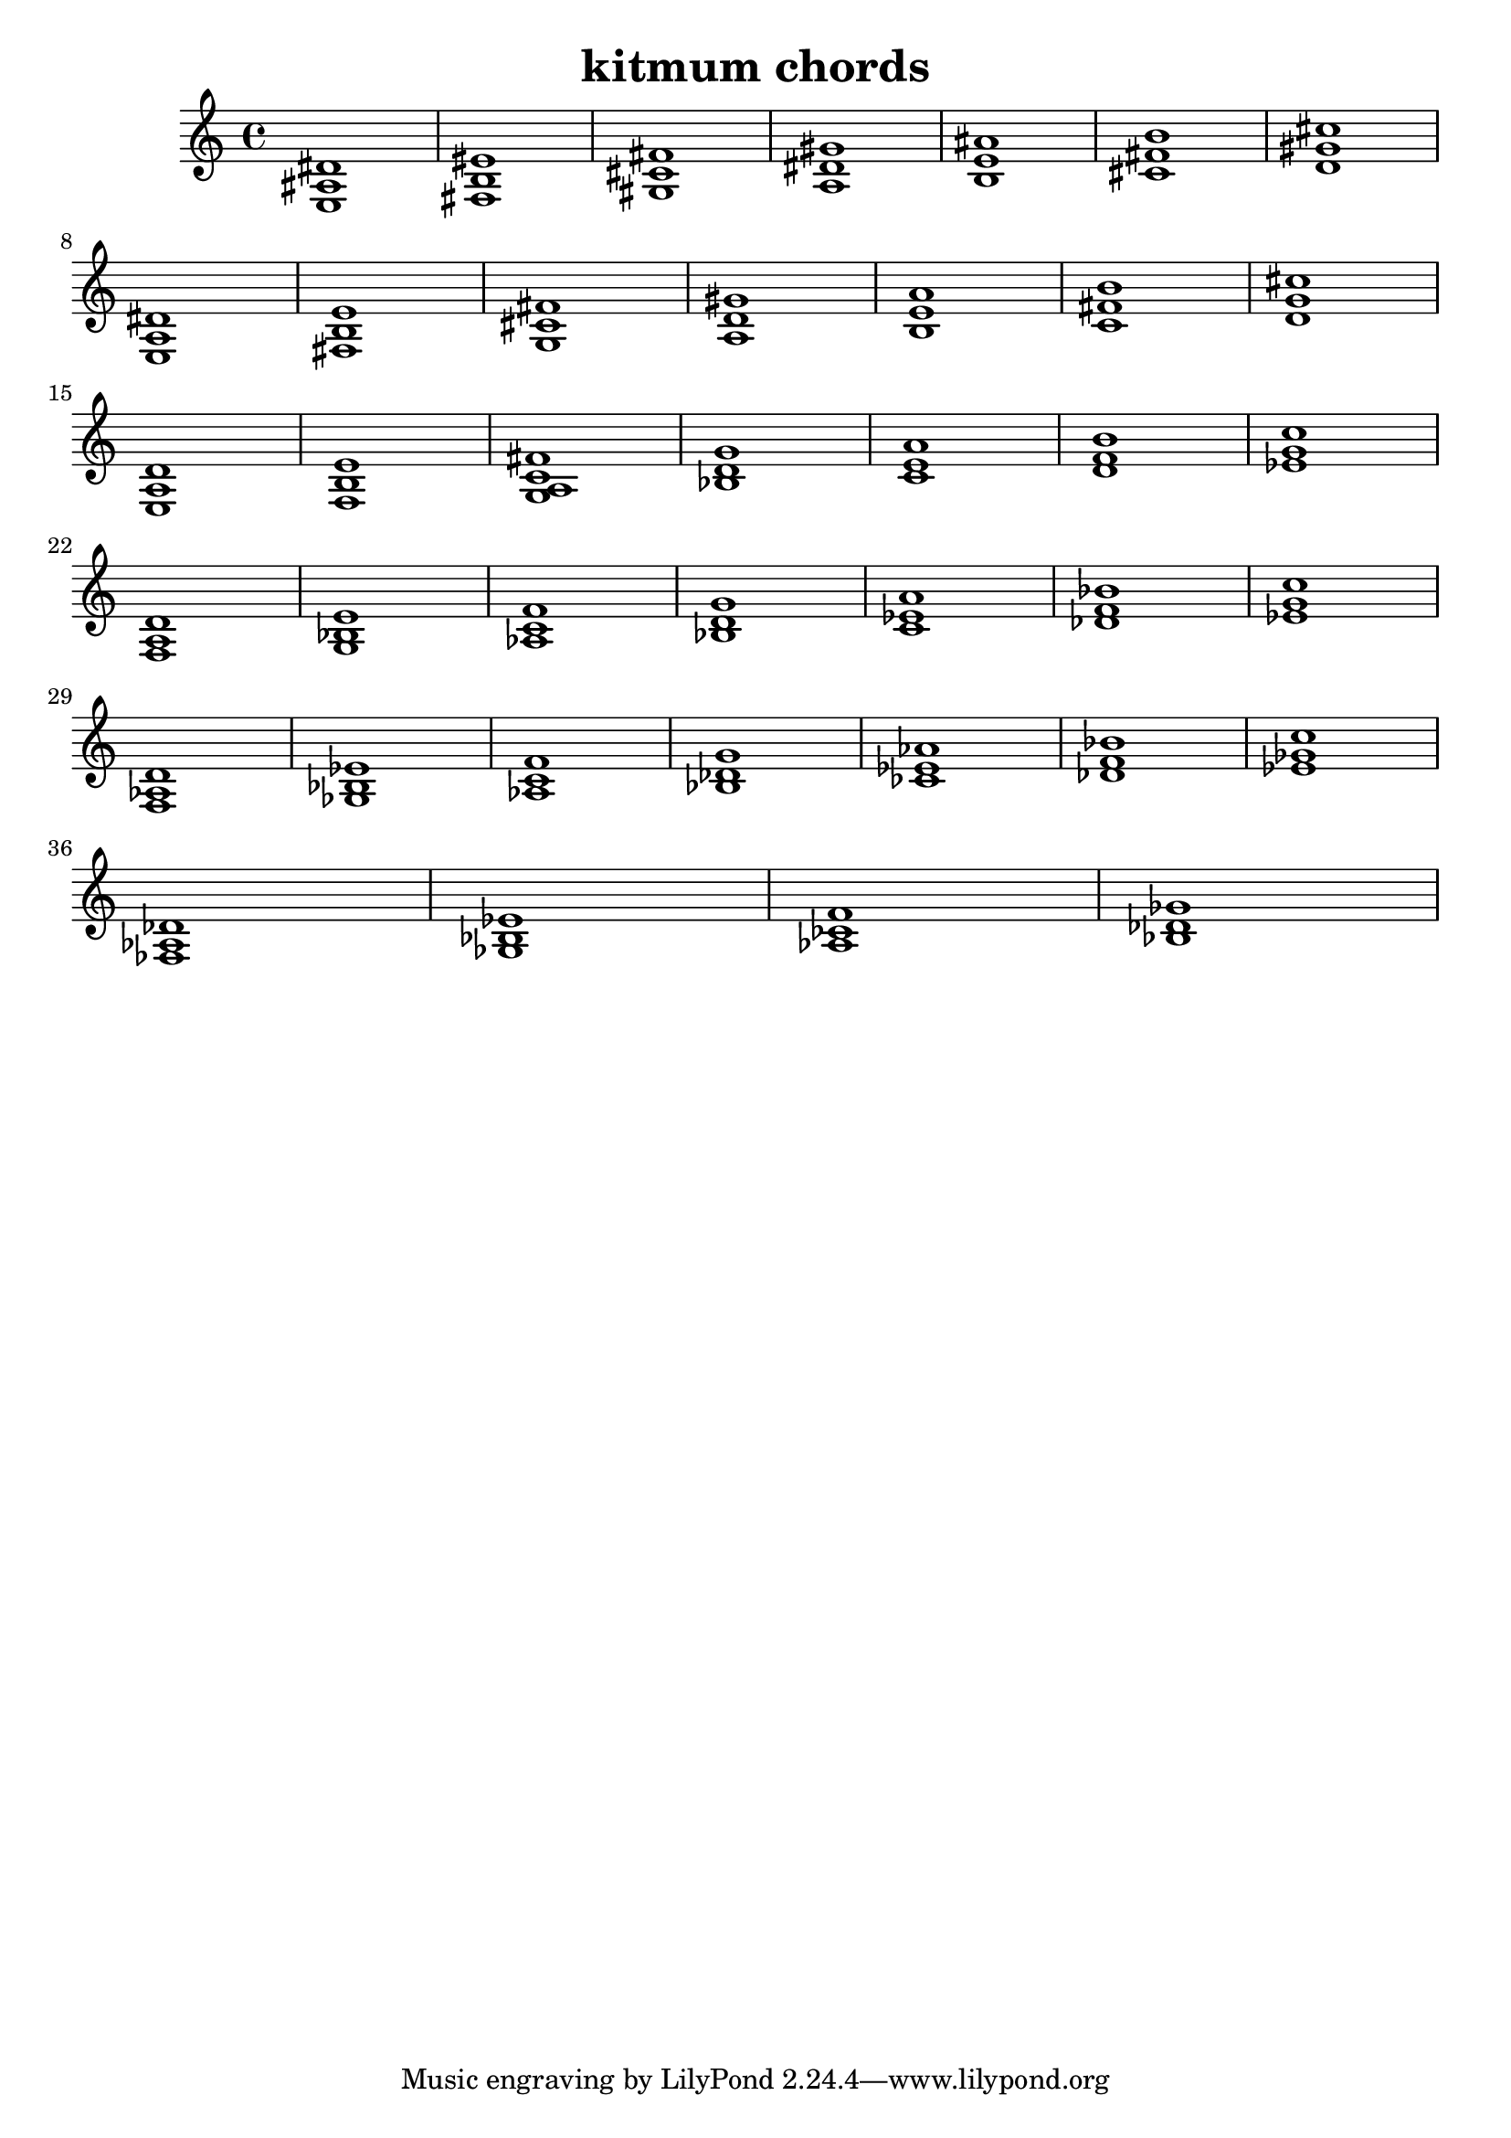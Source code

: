 \version "2.24.3"

\header {
  title = "kitmum chords"
}

global = {
  \key c \major
}

melody = \relative c' {
  \global
   <dis ais e>1 <eis b fis> <fis cis gis> <gis dis a> <ais e b> <b fis cis> <cis gis d> \break
   <dis, a e> <e b fis> <fis cis g> <gis d a> <a e b> <b fis c> <cis g d> \break
   <d, a e> <e b f> <fis c g a> <g d bes> <a e c> <b f d> <c g es> \break
   <d, a f> <e bes g> <f c as> <g d bes> <a es c> <bes f des> <c g es> \break
   <d, as f> <es bes ges> <f c as> <g des bes> <as es ces> <bes f des> <c ges es> \break
   <des, as fes> <es bes ges> <f ces as> <ges des bes>


  
}

words = \lyricmode {
  
  
}

\score {
  <<
    \new Staff { \melody }
    \addlyrics { \words }
  >>
  \layout { }
  \midi { }
}
